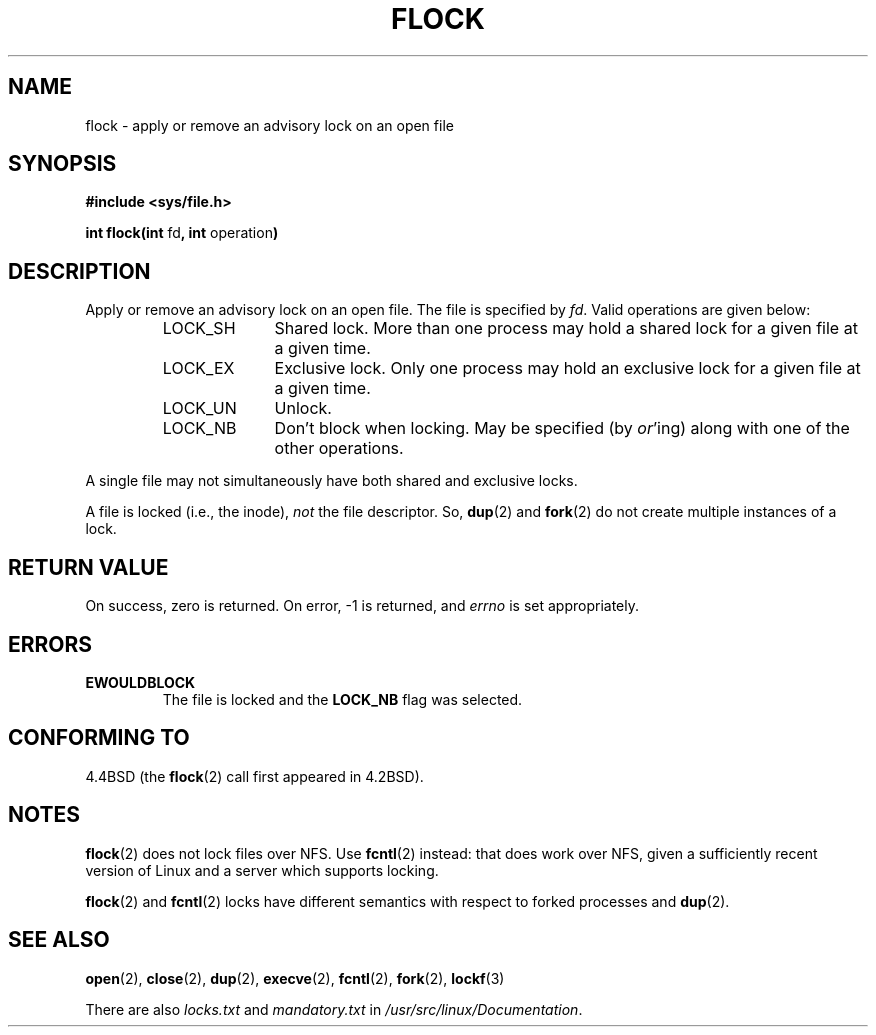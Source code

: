 .\" Hey Emacs! This file is -*- nroff -*- source.
.\"
.\" Copyright 1993 Rickard E. Faith (faith@cs.unc.edu)
.\"
.\" Permission is granted to make and distribute verbatim copies of this
.\" manual provided the copyright notice and this permission notice are
.\" preserved on all copies.
.\"
.\" Permission is granted to copy and distribute modified versions of this
.\" manual under the conditions for verbatim copying, provided that the
.\" entire resulting derived work is distributed under the terms of a
.\" permission notice identical to this one
.\" 
.\" Since the Linux kernel and libraries are constantly changing, this
.\" manual page may be incorrect or out-of-date.  The author(s) assume no
.\" responsibility for errors or omissions, or for damages resulting from
.\" the use of the information contained herein.  The author(s) may not
.\" have taken the same level of care in the production of this manual,
.\" which is licensed free of charge, as they might when working
.\" professionally.
.\" 
.\" Formatted or processed versions of this manual, if unaccompanied by
.\" the source, must acknowledge the copyright and authors of this work.
.\"
.\" Modified Fri Jan 31 16:26:07 1997 by Eric S. Raymond <esr@thyrsus.com>
.\" Modified Fri Dec 11 17:57:27 1998 by Jamie Lokier <jamie@imbolc.ucc.ie>
.\"
.TH FLOCK 2 1998-12-11 Linux "Linux Programmer's Manual"
.SH NAME
flock \- apply or remove an advisory lock on an open file
.SH SYNOPSIS
.B #include <sys/file.h>
.sp
.BR "int flock(int " fd ", int " operation )
.SH DESCRIPTION
Apply or remove an advisory lock on an open file.  The file is specified by
.IR fd .
Valid operations are given below:
.RS
.sp
.TP 1.0i
LOCK_SH
Shared lock.  More than one process may hold a shared lock for a given file
at a given time.
.TP
LOCK_EX
Exclusive lock.  Only one process may hold an exclusive lock for a given
file at a given time.
.TP
LOCK_UN
Unlock.
.TP
LOCK_NB
Don't block when locking.  May be specified (by
.IR or 'ing)
along with one of the other operations.
.sp
.RE

A single file may not simultaneously have both shared and exclusive locks.

A file is locked (i.e., the inode),
.I not
the file descriptor.  So,
.BR dup (2)
and
.BR fork (2)
do not create multiple instances of a lock.
.SH "RETURN VALUE"
On success, zero is returned.  On error, \-1 is returned, and
.I errno
is set appropriately.
.SH ERRORS
.TP
.B EWOULDBLOCK
The file is locked and the
.B LOCK_NB
flag was selected.
.SH "CONFORMING TO"
4.4BSD (the
.BR flock (2)
call first appeared in 4.2BSD).
.SH NOTES
.BR flock (2)
does not lock files over NFS.  Use
.BR fcntl (2)
instead: that does work over NFS, given a sufficiently recent version of
Linux and a server which supports locking.
.PP
.BR flock (2)
and
.BR fcntl (2)
locks have different semantics with respect to forked processes and
.BR dup (2).
.SH "SEE ALSO"
.BR open (2),
.BR close (2),
.BR dup (2),
.BR execve (2),
.BR fcntl (2),
.BR fork (2),
.BR lockf (3)

There are also
.I locks.txt
and
.I mandatory.txt
in
.IR /usr/src/linux/Documentation .
